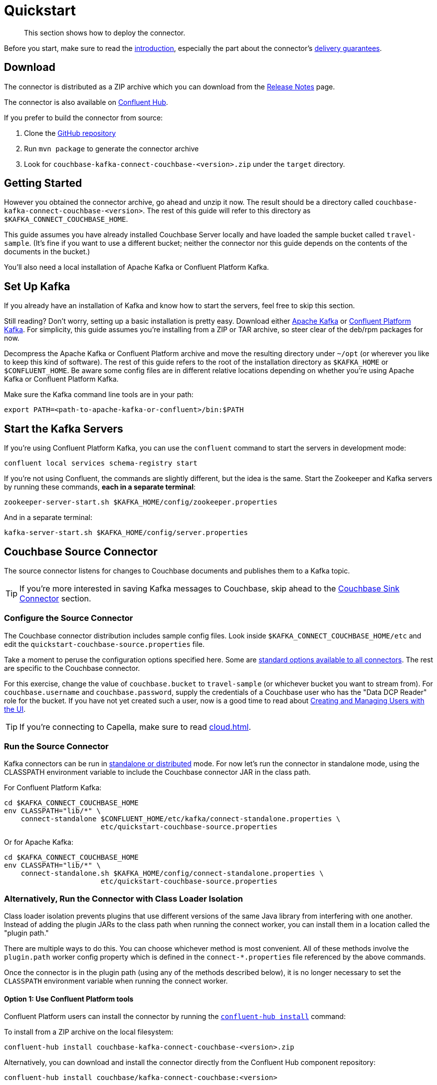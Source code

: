 = Quickstart

[abstract]
This section shows how to deploy the connector.

Before you start, make sure to read the xref:index.adoc[introduction], especially the part about the connector's xref:index.adoc#delivery-guarantees[delivery guarantees].

== Download

The connector is distributed as a ZIP archive which you can download from the xref:release-notes.adoc[Release Notes] page.

The connector is also available on https://www.confluent.io/hub/couchbase/kafka-connect-couchbase[Confluent Hub].

If you prefer to build the connector from source:

. Clone the https://github.com/couchbase/kafka-connect-couchbase[GitHub repository]
. Run `mvn package` to generate the connector archive
. Look for `couchbase-kafka-connect-couchbase-<version>.zip` under the `target` directory.

== Getting Started

However you obtained the connector archive, go ahead and unzip it now.
The result should be a directory called `couchbase-kafka-connect-couchbase-<version>`.
The rest of this guide will refer to this directory as `$KAFKA_CONNECT_COUCHBASE_HOME`.

This guide assumes you have already installed Couchbase Server locally and have loaded the sample bucket called `travel-sample`.
(It's fine if you want to use a different bucket;
neither the connector nor this guide depends on the contents of the documents in the bucket.)

You'll also need a local installation of Apache Kafka or Confluent Platform Kafka.

== Set Up Kafka

If you already have an installation of Kafka and know how to start the servers, feel free to skip this section.

Still reading?
Don't worry, setting up a basic installation is pretty easy.
Download either https://kafka.apache.org/downloads[Apache Kafka] or https://www.confluent.io/download/[Confluent Platform Kafka].
For simplicity, this guide assumes you're installing from a ZIP or TAR archive, so steer clear of the deb/rpm packages for now.

Decompress the Apache Kafka or Confluent Platform archive and move the resulting directory under `~/opt` (or wherever you like to keep this kind of software).
The rest of this guide refers to the root of the installation directory as `$KAFKA_HOME` or `$CONFLUENT_HOME`.
Be aware some config files are in different relative locations depending on whether you're using Apache Kafka or Confluent Platform Kafka.

Make sure the Kafka command line tools are in your path:

[source,bash]
----
export PATH=<path-to-apache-kafka-or-confluent>/bin:$PATH
----

== Start the Kafka Servers

If you're using Confluent Platform Kafka, you can use the `confluent` command to start the servers in development mode:

[source,bash]
----
confluent local services schema-registry start
----

If you're not using Confluent, the commands are slightly different, but the idea is the same.
Start the Zookeeper and Kafka servers by running these commands, *each in a separate terminal*:

[source,bash]
----
zookeeper-server-start.sh $KAFKA_HOME/config/zookeeper.properties
----

And in a separate terminal:

[source,bash]
----
kafka-server-start.sh $KAFKA_HOME/config/server.properties
----

== Couchbase Source Connector

The source connector listens for changes to Couchbase documents and publishes them to a Kafka topic.

TIP: If you're more interested in saving Kafka messages to Couchbase, skip ahead to the <<sink>> section.

[[source-config]]
=== Configure the Source Connector

The Couchbase connector distribution includes sample config files.
Look inside `$KAFKA_CONNECT_COUCHBASE_HOME/etc` and edit the `quickstart-couchbase-source.properties` file.

Take a moment to peruse the configuration options specified here.
Some are https://kafka.apache.org/documentation/#connect_configuring[standard options available to all connectors].
The rest are specific to the Couchbase connector.

For this exercise, change the value of `couchbase.bucket` to `travel-sample` (or whichever bucket you want to stream from).
For `couchbase.username` and `couchbase.password`, supply the credentials of a Couchbase user who has the "Data DCP Reader" role for the bucket.
If you have not yet created such a user, now is a good time to read about xref:server:manage:manage-security/manage-users-and-roles.adoc[Creating and Managing Users with the UI].

TIP: If you're connecting to Capella, make sure to read xref:cloud.adoc[].

[[run]]
=== Run the Source Connector

Kafka connectors can be run in https://kafka.apache.org/documentation/#connect_running[standalone or distributed] mode.
For now let's run the connector in standalone mode, using the CLASSPATH environment variable to include the Couchbase connector JAR in the class path.

For Confluent Platform Kafka:

[source,bash]
----
cd $KAFKA_CONNECT_COUCHBASE_HOME
env CLASSPATH="lib/*" \
    connect-standalone $CONFLUENT_HOME/etc/kafka/connect-standalone.properties \
                       etc/quickstart-couchbase-source.properties
----

Or for Apache Kafka:

[source,bash]
----
cd $KAFKA_CONNECT_COUCHBASE_HOME
env CLASSPATH="lib/*" \
    connect-standalone.sh $KAFKA_HOME/config/connect-standalone.properties \
                       etc/quickstart-couchbase-source.properties
----

=== Alternatively, Run the Connector with Class Loader Isolation

Class loader isolation prevents plugins that use different versions of the same Java library from interfering with one another.
Instead of adding the plugin JARs to the class path when running the connect worker, you can install them in a location called the "plugin path."

There are multiple ways to do this.
You can choose whichever method is most convenient.
All of these methods involve the `plugin.path` worker config property which is defined in the `connect-*.properties` file referenced by the above commands.

Once the connector is in the plugin path (using any of the methods described below), it is no longer necessary to set the `CLASSPATH` environment variable when running the connect worker.

==== Option 1: Use Confluent Platform tools

Confluent Platform users can install the connector by running the https://docs.confluent.io/current/connect/managing/confluent-hub/command-reference/confluent-hub-install.html[`confluent-hub install`] command:

To install from a ZIP archive on the local filesystem:

[source,bash]
----
confluent-hub install couchbase-kafka-connect-couchbase-<version>.zip
----

Alternatively, you can download and install the connector directly from the Confluent Hub component repository:

[source,bash]
----
confluent-hub install couchbase/kafka-connect-couchbase:<version>
----

==== Option 2: Modify the `plugin.path` config property

Alternatively, Edit the connect worker config file (`connect-*.properties`) and search for the `plugin.path` property.
Change the value of this property to include the full path to the `couchbase-kafka-connect-couchbase-<version>` directory (which we have been calling `$KAFKA_CONNECT_COUCHBASE_HOME`).

==== Option 3: Copy the connector to an existing `plugin.path` location

Alternatively, copy the `$KAFKA_CONNECT_COUCHBASE_HOME/*lib*` directory to one of the directories already listed in the plugin path.
You may also wish to rename the directory from `lib` to `kafka-connect-couchbase`.

For example, if the `plugin.path` property is `/opt/connectors`, you want to end up with a directory structure like:

[source]
----
opt
`-- connectors
    `-- kafka-connect-couchbase
        |-- kafka-connect-couchbase-<version>.jar
        |-- java-client-<version>.jar
        |-- core-io-<version>.jar
        `-- (and the other JARs too)
----

=== Observe Messages Published by Couchbase Source Connector

The sample config file tells the source connector to publish to a topic called `test-default`.
Let's use the Kafka command-line tools to spy on the contents of the topic.

For Confluent Platform Kafka:

[source,bash]
----
kafka-console-consumer --bootstrap-server localhost:9092 \
                       --property print.key=true \
                       --topic test-default --from-beginning
----

TIP: When a topic contains messages in Avro format, Confluent users should view the messages by running `kafka-avro-console-consumer` instead of `kafka-console-consumer`.

Or for Apache Kafka:

[source,bash]
----
kafka-console-consumer.sh --bootstrap-server localhost:9092 \
                          --property print.key=true \
                          --topic test-default --from-beginning
----

Each line of the output represents a document in Couchbase.
Every time a Couchbase document is created, modified, or deleted, the console consumer  prints another line containing the updated version of the document.

Once the consumer catches up to the current state of the bucket, try xref:java-sdk::webui-cli-access.adoc[creating, updating, or deleting a document via the Couchbase Web Console] and observe how the change is propagated to the Kafka topic.

=== Changing the format of published messages

A component called a "source handler" determines the content of the published  messages.

The sample config uses `RawJsonSourceHandler`, which publishes JSON messages identical to the Couchbase documents. This section describes  how to use this source handler, and then discusses alternate source handlers.

==== RawJsonSourceHandler

This handler always publishes records in JSON format, and requires the value converter be set to `ByteArrayConverter` which acts as a pass-through for the output byte array containing the JSON.

[source]
----
key.converter=org.apache.kafka.connect.storage.StringConverter
couchbase.source.handler=com.couchbase.connect.kafka.handler.source.RawJsonSourceHandler
value.converter=org.apache.kafka.connect.converters.ByteArrayConverter
----

When a Couchbase document is deleted, `RawJsonSourceHandler` sends a Kafka message with a null value.
If instead you wish to ignore deletion events, filter them out with the `DropIfNullValue` transform:

[source]
----
transforms=ignoreDeletes
transforms.ignoreDeletes.type=com.couchbase.connect.kafka.transform.DropIfNullValue
----

As a performance optimization, `RawJsonSourceHandler` and its cousin `RawJsonWithMetadataSourceHandler` create Kafka Connect records whose values are byte arrays.
If you wish to use these handlers together with transforms that modify document content, the record value must be converted from a byte array to a compatible format.
To do this, include the `DeserializeJson` transform as the first in the chain and set `value.converter` to `JsonConverter` instead of `ByteArrayConverter` like so:

[source]
----
couchbase.source.handler=com.couchbase.connect.kafka.handler.source.RawJsonSourceHandler

value.converter=org.apache.kafka.connect.json.JsonConverter
value.converter.schemas.enable=false

transforms=deserializeJson,someOtherTransform
transforms.deserializeJson.type=com.couchbase.connect.kafka.transform.DeserializeJson
transforms.someOtherTransform.type=...
----

==== RawJsonWithMetadataSourceHandler

This source handler is similar to `RawJsonSourceHandler`, but it wraps the
Couchbase document content in an envelope that includes document metadata.
Like `RawJsonSourceHandler`, it requires the `ByteArrayConverter` value converter (unless you are using Single Message Transforms, in which case you should use `JsonConverter` and execute `DeserializeJson` as the first transform).

[source]
----
key.converter=org.apache.kafka.connect.storage.StringConverter
couchbase.source.handler=com.couchbase.connect.kafka.handler.source.RawJsonWithMetadataSourceHandler
value.converter=org.apache.kafka.connect.converters.ByteArrayConverter
----

When you use this source handler, each record has an `event` field whose value indicates the type of change represented by the message.
The possible values are:

* `mutation`: A change to document content, including creation and changes made via subdocument commands.
* `deletion`: Removal or expiration of the document.
* `expiration`: Reserved for document expiration (Couchbase Server does not currently send this event type, but may in future versions).

For mutation messages, the entire content of the Couchbase document is present as the value of the `content` field.

==== DefaultSchemaSourceHandler

This source handler generates records whose values contain the same kind of metadata envelope as `RawJsonWithMetadataSourceHandler`.
It differs in that it defines a schema for the envelope.
You can use this source handler with any value converter; specify whichever converter matches your desired publication format.

[source]
----
couchbase.source.handler=com.couchbase.connect.kafka.handler.source.DefaultSchemaSourceHandler
----

NOTE: The schema used by this source handler defines the Couchbase document content to be a byte array.
If you use `JsonConverter`, this byte array will be serialized as a single Base64-encoded string.
If this is not the behavior you want, consider using one of the raw JSON source handlers instead.

For reference, the Avro schema for this payload format is shown below.

[source,json]
----
{
  "type": "record",
  "name": "DcpMessage",
  "namespace": "com.couchbase",
  "fields": [
    {
      "name": "event",
      "type": "string"
    },
    {
      "name": "partition",
      "type": {
        "type": "int",
        "connect.type": "int16"
      }
    },
    {
      "name": "key",
      "type": "string"
    },
    {
      "name": "cas",
      "type": "long"
    },
    {
      "name": "bySeqno",
      "type": "long"
    },
    {
      "name": "revSeqno",
      "type": "long"
    },
    {
      "name": "expiration",
      "type": [
        "null",
        "int"
      ]
    },
    {
      "name": "flags",
      "type": [
        "null",
        "int"
      ]
    },
    {
      "name": "lockTime",
      "type": [
        "null",
        "int"
      ]
    },
    {
      "name": "content",
      "type": [
        "null",
        "bytes"
      ]
    }
  ],
  "connect.name": "com.couchbase.DcpMessage"
}
----

==== Writing a custom SourceHandler

If none of the existing source handlers meet your requirements, you can write your own.
The connector's GitHub repository includes an https://github.com/couchbase/kafka-connect-couchbase/tree/master/examples/custom-extensions[example project] you can use as a template for creating your own source handlers and Single Message Transforms.

[[sink]]
== Couchbase Sink Connector

Now let's talk about the sink connector, which reads messages from one or more Kafka topics and writes them to Couchbase Server.

The sink connector will attempt to convert message values to JSON.
If the conversion fails, the connector will fall back to treating the value as a String BLOB.

If the Kafka key is a primitive type, the connector will use it as the document ID.
If the Kafka key is absent or of complex type (array or struct), the document ID will be generated as `topic/partition/offset`.

Alternatively, the document ID can come from the body of the Kafka message.
Provide a `couchbase.document.id` property whose value is a JSON Pointer identifying the document ID node.
If you want the connector to remove this node before persisting the document to Couchbase, provide a `couchbase.remove.document.id` property with value `true`.
If the connector fails to locate the document ID node, it will fall back to using the Kafka key or `topic/partition/offset` as described above.

If the Kafka message body is null, the sink connector will delete the Couchbase document whose ID matches the Kafka message key.

=== Configure and Run the Sink Connector

In the `$KAFKA_CONNECT_COUCHBASE_HOME/etc` directory there is a file called `quickstart-couchbase-sink.properties`.
Customize this file as described in <<source-config>>, only now the bucket will receive messages, and the user must have _write_ access to the bucket.

Note: Make sure to specify an existing bucket, otherwise the sink connector will fail.
You may wish to xref:server:manage:manage-buckets/create-bucket.adoc[create a new bucket] to receive the messages.

To run the sink connector, use the same command as described in xref:run[], but pass `quickstart-couchbase-sink.properties` as the second argument to `connect-standalone` instead of `quickstart-couchbase-source.properties`.

=== Send Test Messages

Now that the Couchbase Sink Connector is running, let's give it some messages to import:

[source,bash]
----
git clone https://github.com/couchbase/kafka-connect-couchbase.git
cd kafka-connect-couchbase/examples/json-producer
mvn compile exec:java
----

The producer will send some messages and then terminate.
If all goes well, the messages will appear in the Couchbase bucket you specified in the sink connector config.

If you wish to see how the Couchbase Sink Connector behaves in the absence of message keys, modify the `publishMessage` method in the example source code to set the message keys to null, then rerun the producer.

Alternatively, if you want the Couchbase document ID to be the airport code, edit `quickstart-couchbase-sink.properties` and set `couchbase.document.id=/airport`, restart the sink connector, and run the producer again.

=== Modify Documents Before Writing to Couchbase

Kafka Connect supports https://kafka.apache.org/documentation/#connect_transforms[Single Message Transforms] that let you change the structure or content of a message.
To experiment with this feature, try adding these lines to your sink connector configuration:

[source]
----
transforms=addMagicWord
transforms.addMagicWord.type=org.apache.kafka.connect.transforms.InsertField$Value
transforms.addMagicWord.static.field=magicWord
transforms.addMagicWord.static.value=xyzzy
----

Now if you restart the sink connector and send some more test messages, each new Couchbase document should have a "magicWord" field with value "xyzzy".

If the built-in transforms are not sufficient, you can write Java code to implement more complex logic.
The https://github.com/couchbase/kafka-connect-couchbase/tree/master/examples/custom-extensions[`custom-extensions`] project on GitHub includes a sample `CustomTransform` which you can use as a starting point for creating your own transforms.

*Parent topic:* xref:index.adoc[Kafka Connector]

*Next topic:* xref:source-configuration-options.adoc[Source Configuration Options]
